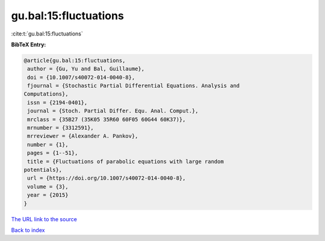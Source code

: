 gu.bal:15:fluctuations
======================

:cite:t:`gu.bal:15:fluctuations`

**BibTeX Entry:**

.. code-block:: bibtex

   @article{gu.bal:15:fluctuations,
    author = {Gu, Yu and Bal, Guillaume},
    doi = {10.1007/s40072-014-0040-8},
    fjournal = {Stochastic Partial Differential Equations. Analysis and
   Computations},
    issn = {2194-0401},
    journal = {Stoch. Partial Differ. Equ. Anal. Comput.},
    mrclass = {35B27 (35K05 35R60 60F05 60G44 60K37)},
    mrnumber = {3312591},
    mrreviewer = {Alexander A. Pankov},
    number = {1},
    pages = {1--51},
    title = {Fluctuations of parabolic equations with large random
   potentials},
    url = {https://doi.org/10.1007/s40072-014-0040-8},
    volume = {3},
    year = {2015}
   }
`The URL link to the source <ttps://doi.org/10.1007/s40072-014-0040-8}>`_


`Back to index <../By-Cite-Keys.html>`_
